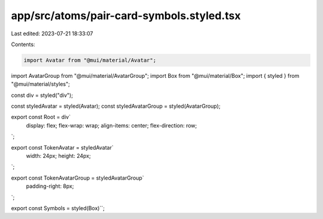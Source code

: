 app/src/atoms/pair-card-symbols.styled.tsx
==========================================

Last edited: 2023-07-21 18:33:07

Contents:

.. code-block:: tsx

    import Avatar from "@mui/material/Avatar";
import AvatarGroup from "@mui/material/AvatarGroup";
import Box from "@mui/material/Box";
import { styled } from "@mui/material/styles";

const div = styled("div");

const styledAvatar = styled(Avatar);
const styledAvatarGroup = styled(AvatarGroup);

export const Root = div`
  display: flex;
  flex-wrap: wrap;
  align-items: center;
  flex-direction: row;
`;

export const TokenAvatar = styledAvatar`
  width: 24px;
  height: 24px;
`;

export const TokenAvatarGroup = styledAvatarGroup`
  padding-right: 8px;
`;

export const Symbols = styled(Box)``;


